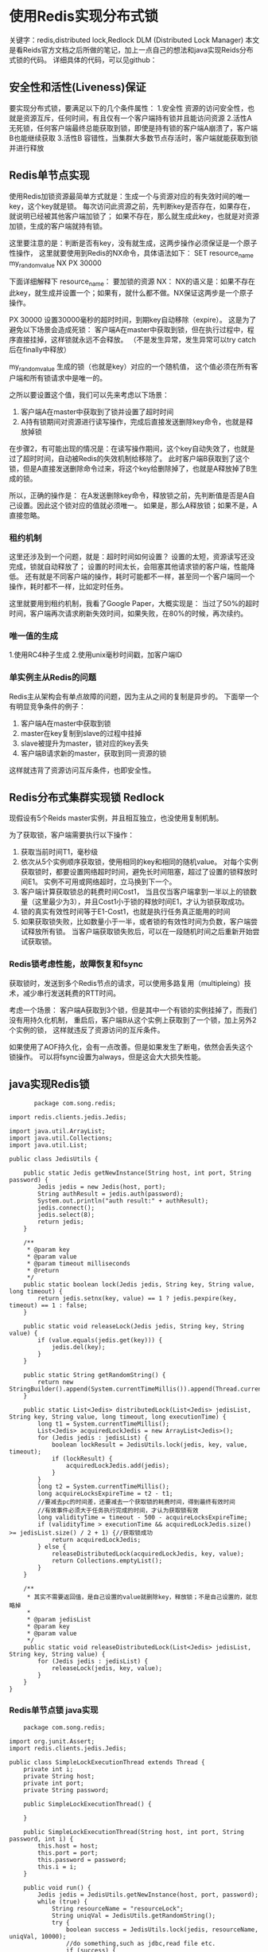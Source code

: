 * 使用Redis实现分布式锁
  关键字：redis,distributed lock,Redlock
  DLM (Distributed Lock Manager)
  本文是看Reids官方文档之后所做的笔记，加上一点自己的想法和java实现Reids分布式锁的代码。
  详细具体的代码，可以见github：
** 安全性和活性(Liveness)保证
   要实现分布式锁，要满足以下的几个条件属性：
   1.安全性
   资源的访问安全性，也就是资源互斥，任何时间，有且仅有一个客户端持有锁并且能访问资源
   2.活性A
   无死锁，任何客户端最终总能获取到锁，即使是持有锁的客户端A崩溃了，客户端B也能继续获取
   3.活性B
   容错性，当集群大多数节点存活时，客户端就能获取到锁并进行释放

** Redis单节点实现
   使用Redis加锁资源最简单方式就是：生成一个与资源对应的有失效时间的唯一key，这个key就是锁。
   每次访问此资源之前，先判断key是否存在，如果存在，就说明已经被其他客户端加锁了；
   如果不存在，那么就生成此key，也就是对资源加锁，生成的客户端就持有锁。

   这里要注意的是：判断是否有key，没有就生成，这两步操作必须保证是一个原子性操作，
   这里就要使用到Redis的NX命令，具体语法如下：
   SET resource_name my_random_value NX PX 30000

   下面详细解释下
   resource_name：
   要加锁的资源
   NX：
   NX的语义是：如果不存在此key，就生成并设置一个；如果有，就什么都不做。NX保证这两步是一个原子操作。

   PX 30000
   设置30000毫秒的超时时间，到期key自动移除（expire）。
   这是为了避免以下场景会造成死锁：
   客户端A在master中获取到锁，但在执行过程中，程序直接挂掉，这样锁就永远不会释放。
   （不是发生异常，发生异常可以try catch后在finally中释放）

   my_random_value
   生成的锁（也就是key）对应的一个随机值， 这个值必须在所有客户端和所有锁请求中是唯一的。

   之所以要设置这个值，我们可以先来考虑以下场景：
   1. 客户端A在master中获取到了锁并设置了超时时间
   2. A持有锁期间对资源进行读写操作，完成后直接发送删除key命令，也就是释放掉锁

   在步骤2，有可能出现的情况是：在读写操作期间，这个key自动失效了，也就是过了超时时间，自动被Redis的失效机制给移除了。
   此时客户端B获取到了这个锁，但是A直接发送删除命令过来，将这个key给删除掉了，也就是A释放掉了B生成的锁。

   所以，正确的操作是：
   在A发送删除key命令，释放锁之前，先判断值是否是A自己设置。因此这个锁对应的值就必须唯一。
   如果是，那么A释放锁；如果不是，A直接忽略。
*** 租约机制
   这里还涉及到一个问题，就是：超时时间如何设置？
   设置的太短，资源读写还没完成，锁就自动释放了；
   设置的时间太长，会阻塞其他请求锁的客户端，性能降低。
   还有就是不同客户端的操作，耗时可能都不一样，甚至同一个客户端同一个操作，耗时都不一样，比如定时任务。

   这里就要用到租约机制，我看了Google Paper，大概实现是：
   当过了50%的超时时间，客户端再次请求刷新失效时间，如果失败，在80%的时候，再次续约。
*** 唯一值的生成
    1.使用RC4种子生成
    2.使用unix毫秒时间戳，加客户端ID


*** 单实例主从Redis的问题
   Redis主从架构会有单点故障的问题，因为主从之间的复制是异步的。
   下面举一个有明显竞争条件的例子：
   1. 客户端A在master中获取到锁
   2. master在key复制到slave的过程中挂掉
   3. slave被提升为master，锁对应的key丢失
   4. 客户端B请求新的master，获取到同一资源的锁

   这样就违背了资源访问互斥条件，也即安全性。

** Redis分布式集群实现锁 Redlock
   现假设有5个Reids master实例，并且相互独立，也没使用复制机制。

   为了获取锁，客户端需要执行以下操作：
   1. 获取当前时间T1，毫秒级
   2. 依次从5个实例顺序获取锁，使用相同的key和相同的随机value。
      对每个实例获取锁时，都要设置网络超时时间，避免长时间阻塞，超过了设置的锁释放时间E1。
      实例不可用或网络超时，立马换到下一个。
   3. 客户端计算获取锁总的耗费时间Cost1，
      当且仅当客户端拿到一半以上的锁数量（这里最少为3），并且Cost1小于锁的释放时间E1，才认为锁获取成功。
   4. 锁的真实有效性时间等于E1-Cost1，也就是执行任务真正能用的时间
   5. 如果获取锁失败，比如数量小于一半，或者锁的有效性时间为负数，客户端尝试释放所有锁。
      当客户端获取锁失败后，可以在一段随机时间之后重新开始尝试获取锁。
*** Redis锁考虑性能，故障恢复和fsync
   获取锁时，发送到多个Redis节点的请求，可以使用多路复用（multipleing）技术，减少串行发送耗费的RTT时间。

   考虑一个场景：
   客户端A获取到3个锁，但是其中一个有锁的实例挂掉了，而我们没有用持久化机制，
   重启后，客户端B从这个实例上获取到了一个锁，加上另外2个实例的锁，
   这样就违反了资源访问的互斥条件。

   如果使用了AOF持久化，会有一点改善。但是如果发生了断电，依然会丢失这个锁操作。
   可以将fsync设置为always，但是这会大大损失性能。
** java实现Redis锁
   #+BEGIN_SRC JedisUtils.java
       package com.song.redis;

import redis.clients.jedis.Jedis;

import java.util.ArrayList;
import java.util.Collections;
import java.util.List;

public class JedisUtils {

    public static Jedis getNewInstance(String host, int port, String password) {
        Jedis jedis = new Jedis(host, port);
        String authResult = jedis.auth(password);
        System.out.println("auth result:" + authResult);
        jedis.connect();
        jedis.select(8);
        return jedis;
    }

    /**
     * @param key
     * @param value
     * @param timeout milliseconds
     * @return
     */
    public static boolean lock(Jedis jedis, String key, String value, long timeout) {
        return jedis.setnx(key, value) == 1 ? jedis.pexpire(key, timeout) == 1 : false;
    }

    public static void releaseLock(Jedis jedis, String key, String value) {
        if (value.equals(jedis.get(key))) {
            jedis.del(key);
        }
    }

    public static String getRandomString() {
        return new StringBuilder().append(System.currentTimeMillis()).append(Thread.currentThread().getId()).toString();
    }

    public static List<Jedis> distributedLock(List<Jedis> jedisList, String key, String value, long timeout, long executionTime) {
        long t1 = System.currentTimeMillis();
        List<Jedis> acquiredLockJedis = new ArrayList<Jedis>();
        for (Jedis jedis : jedisList) {
            boolean lockResult = JedisUtils.lock(jedis, key, value, timeout);
            if (lockResult) {
                acquiredLockJedis.add(jedis);
            }
        }
        long t2 = System.currentTimeMillis();
        long acquireLocksExpireTime = t2 - t1;
        //要减去pc的时间差，还要减去一个获取锁的耗费时间，得到最终有效时间
        //有效事件必须大于任务执行完成的时间，才认为获取锁有效
        long validityTime = timeout - 500 - acquireLocksExpireTime;
        if (validityTime > executionTime && acquiredLockJedis.size() >= jedisList.size() / 2 + 1) {//获取锁成功
            return acquiredLockJedis;
        } else {
            releaseDistributedLock(acquiredLockJedis, key, value);
            return Collections.emptyList();
        }
    }

    /**
     * 其实不需要返回值，是自己设置的value就删除key，释放锁；不是自己设置的，就忽略掉
     *
     * @param jedisList
     * @param key
     * @param value
     */
    public static void releaseDistributedLock(List<Jedis> jedisList, String key, String value) {
        for (Jedis jedis : jedisList) {
            releaseLock(jedis, key, value);
        }
    }
}
   #+END_SRC
*** Redis单节点锁 java实现
    #+BEGIN_SRC SimpleLockExecutionThread.java
    package com.song.redis;

import org.junit.Assert;
import redis.clients.jedis.Jedis;

public class SimpleLockExecutionThread extends Thread {
    private int i;
    private String host;
    private int port;
    private String password;

    public SimpleLockExecutionThread() {

    }

    public SimpleLockExecutionThread(String host, int port, String password, int i) {
        this.host = host;
        this.port = port;
        this.password = password;
        this.i = i;
    }

    public void run() {
        Jedis jedis = JedisUtils.getNewInstance(host, port, password);
        while (true) {
            String resourceName = "resourceLock";
            String uniqVal = JedisUtils.getRandomString();
            try {
                boolean success = JedisUtils.lock(jedis, resourceName, uniqVal, 10000);
                //do something,such as jdbc,read file etc.
                if (success) {
                    execution();
                }
            } catch (Exception e) {
                e.printStackTrace();
            } finally {
                JedisUtils.releaseLock(jedis, resourceName, uniqVal);
            }
            justSleep(1000);
        }
    }

    protected void execution() {
        final int k = i;
        for (int j = 0; j < 100; j++) {
            i++;
        }
        //我们以此验证对i的操作是安全的
        Assert.assertTrue(i == k + 100);
    }

    protected void justSleep(int i) {
        try {
            Thread.sleep(1000);
        } catch (InterruptedException e) {
            e.printStackTrace();
        }
    }
}
    #+END_SRC
*** Reids集群多节点锁 java实现
    #+BEGIN_SRC DistributedLockExecutionThread.java
      package com.song.redis;

import redis.clients.jedis.Jedis;

import java.util.ArrayList;
import java.util.List;

public class DistributedLockExecutionThread extends SimpleLockExecutionThread {
    private String host;
    private int port;
    private String password;

    private int i;

    public DistributedLockExecutionThread(String host, int port, String password, int i) {
        super(host,port,password,i);
        this.host = host;
        this.port = port;
        this.password = password;
        this.i = i;
    }

    @Override
    public void run() {
        List<Jedis> jedisList = new ArrayList<Jedis>();
        for (int i = 0; i < 5; i++) {
            Jedis jedis = JedisUtils.getNewInstance(host, port + i, password);
            jedisList.add(jedis);
        }
        while (true) {
            String resourceName = "resourceLock";
            String uniqVal = JedisUtils.getRandomString();

            long timeout = 10000;//释放锁时间
            long executionTime = 8000;
            List<Jedis> acquiredLockJedis = JedisUtils.distributedLock(jedisList, resourceName, uniqVal, timeout,executionTime);
            if (acquiredLockJedis == null || acquiredLockJedis.isEmpty()) {
                //retry();  //获取锁失败进行尝试。
            } else {
                //do something
                super.execution();
            }
            justSleep(1000);
        }
    }
}
    #+END_SRC
